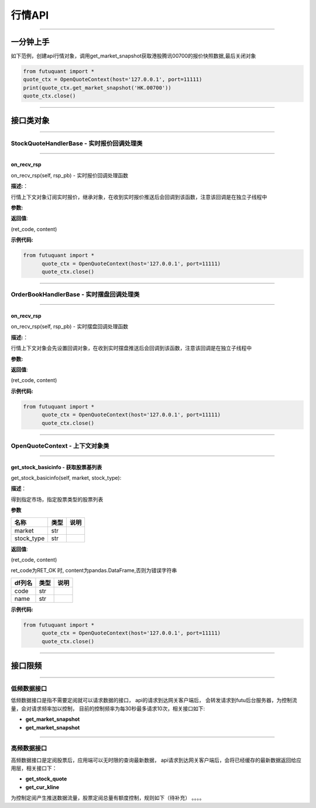========
行情API
========

----------------------------

一分钟上手
============

如下范例，创建api行情对象，调用get_market_snapshot获取港股腾讯00700的报价快照数据,最后关闭对象

.. code:: python

	from futuquant import *
	quote_ctx = OpenQuoteContext(host='127.0.0.1', port=11111)
	print(quote_ctx.get_market_snapshot('HK.00700'))
	quote_ctx.close()
	
----------------------------


接口类对象
==========

-------------------------------------------

StockQuoteHandlerBase - 实时报价回调处理类
-------------------------------------------

-------------------------------------------

on_recv_rsp
~~~~~~~~~~~

on_recv_rsp(self, rsp_pb) - 实时报价回调处理函数

**描述:**：

行情上下文对象订阅实时报价，继承对象，在收到实时报价推送后会回调到该函数，注意该回调是在独立子线程中

**参数:**


**返回值**:

(ret_code, content)

**示例代码:**

.. code:: python

  from futuquant import *
	quote_ctx = OpenQuoteContext(host='127.0.0.1', port=11111)
	quote_ctx.close()
	
----------------------------

OrderBookHandlerBase - 实时摆盘回调处理类
-------------------------------------------

-------------------------------------------

on_recv_rsp
~~~~~~~~~~~

on_recv_rsp(self, rsp_pb) - 实时摆盘回调处理函数

**描述:**：

行情上下文对象会先设置回调对象，在收到实时摆盘推送后会回调到该函数，注意该回调是在独立子线程中

**参数:**


**返回值**:

(ret_code, content)

**示例代码:**

.. code:: python

  from futuquant import *
	quote_ctx = OpenQuoteContext(host='127.0.0.1', port=11111)
	quote_ctx.close()
	
----------------------------

OpenQuoteContext - 上下文对象类
-------------------------------------------

----------------------------

get_stock_basicinfo - 获取股票基列表
~~~~~~~~~~~~~~~~~~~~~~~~~~~~~~~~~~~~

get_stock_basicinfo(self, market, stock_type):

**描述**：

得到指定市场，指定股票类型的股票列表

**参数**

+-------------+------------+------------+
| 名称        | 类型       | 说明       |
+=============+============+============+
| market      | str        |            |
+-------------+------------+------------+
| stock_type  | str        |            |
+-------------+------------+------------+

**返回值**:

(ret_code, content)

ret_code为RET_OK 时, content为pandas.DataFrame,否则为错误字符串


+-------------+------------+------------+
| df列名      | 类型       | 说明       |
+=============+============+============+
| code        | str        |            |
+-------------+------------+------------+
| name        | str        |            |
+-------------+------------+------------+


**示例代码:**

.. code:: python

  from futuquant import *
	quote_ctx = OpenQuoteContext(host='127.0.0.1', port=11111)
	quote_ctx.close()
	
---------------------------------------------------------------------
	
接口限频
========

---------------------------------------------------------------------

低频数据接口
------------

低频数据接口是指不需要定阅就可以请求数据的接口， api的请求到达网关客户端后， 会转发请求到futu后台服务器，为控制流量，会对请求频率加以控制，
目前的控制频率为每30秒最多请求10次，相关接口如下:

+ **get_market_snapshot**

+ **get_market_snapshot**


---------------------------------------------------------------------

高频数据接口
------------

高频数据接口是定阅股票后，应用端可以无时限的查询最新数据， api请求到达网关客户端后，会将已经缓存的最新数据返回给应用层，相关接口下：

+ **get_stock_quote**

+ **get_cur_kline**


为控制定阅产生推送数据流量，股票定阅总量有额度控制，规则如下（待补充） 。。。。



